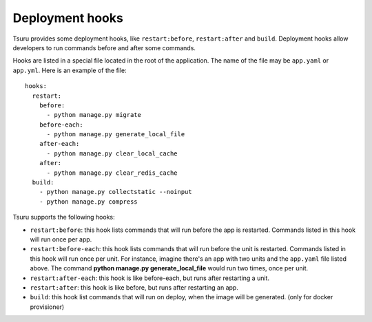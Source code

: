 .. Copyright 2013 tsuru authors. All rights reserved.
   Use of this source code is governed by a BSD-style
   license that can be found in the LICENSE file.

++++++++++++++++
Deployment hooks
++++++++++++++++

Tsuru provides some deployment hooks, like ``restart:before``,
``restart:after`` and ``build``. Deployment hooks allow developers to run commands before and
after some commands.

Hooks are listed in a special file located in the root of the application. The
name of the file may be ``app.yaml`` or ``app.yml``. Here is an example of the file:

.. highlight:: yaml

::

    hooks:
      restart:
        before:
          - python manage.py migrate
        before-each:
          - python manage.py generate_local_file
        after-each:
          - python manage.py clear_local_cache
        after:
          - python manage.py clear_redis_cache
      build:
        - python manage.py collectstatic --noinput
        - python manage.py compress

Tsuru supports the following hooks:

* ``restart:before``: this hook lists commands that will run before the app is
  restarted. Commands listed in this hook will run once per app.
* ``restart:before-each``: this hook lists commands that will run before the unit is
  restarted. Commands listed in this hook will run once per unit. For instance,
  imagine there's an app with two units and the ``app.yaml`` file listed above.
  The command **python manage.py generate_local_file** would run two times,
  once per unit.
* ``restart:after-each``: this hook is like before-each, but runs after restarting a
  unit.
* ``restart:after``: this hook is like before, but runs after restarting an app.
* ``build``: this hook list commands that will run on deploy, when the image will be
  generated. (only for docker provisioner)
